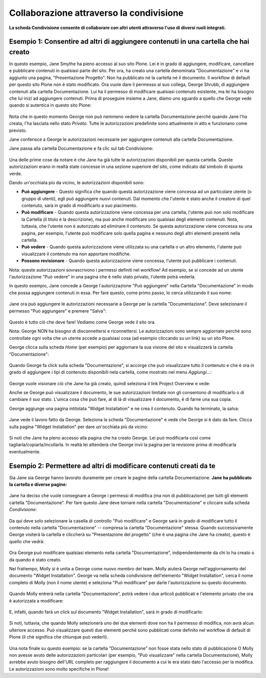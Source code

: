 Collaborazione attraverso la condivisione
=========================================

**La scheda Condivisione consente di collaborare con altri utenti attraverso
l'uso di diversi ruoli integrati.**


Esempio 1: Consentire ad altri di aggiungere contenuti in una cartella che hai creato
-------------------------------------------------------------------------------------

In questo esempio, Jane Smythe ha pieno accesso al suo sito Plone. Lei è in grado di
aggiungere, modificare, cancellare e pubblicare contenuti in qualsiasi parte del sito. Per ora,
ha creato una cartella denominata "Documentazione" e vi ha aggiunto una pagina,
"Presentazione Progetto". Non ha pubblicato né la cartella né il
documento. Il workflow di default per questo sito Plone non è stato
modificato. Ora vuole dare il permesso al suo collega, George Shrubb, di aggiungere contenuti alla cartella
Documentazione. Lui ha il permesso di modificare qualsiasi contenuto esistente,
ma lei ha bisogno che lui inizi ad aggiungere contenuti. Prima di proseguire
insieme a Jane, diamo uno sguardo a quello che George vede quando
si autentica in questo sito Plone:

.. figure:: ../_static/02b.png
   :align: center
   :alt: null

Nota che in questo momento George non può nemmeno vedere la
cartella Documentazione perché quando Jane l'ha creata, l'ha lasciata nello stato *Privato*.
Tutte le autorizzazioni predefinite sono attualmente in atto e funzionano come previsto.

Jane conferisce a George le autorizzazioni necessarie per aggiungere contenuti alla
cartella Documentazione.

Jane passa alla cartella Documentazione e fa clic sul tab Condivisione:

.. figure:: ../_static/03.png
   :align: center
   :alt: null

Una delle prime cose da notare è che Jane ha già tutte le
autorizzazioni disponibili per questa cartella. Queste autorizzazioni erano in realtà
state concesse in una sezione superiore del sito, come indicato dal simbolo di spunta verde.

Dando un'occhiata più da vicino, le autorizzazioni disponibili sono:

-  **Può aggiungere** - Questo significa che quando questa autorizzazione viene concessa ad un
   particolare utente (o gruppo di utenti), egli può aggiungere nuovi
   contenuti. Dal momento che l'utente è stato anche il creatore di quel
   contenuto, sarà in grado di modificarlo a suo piacimento.
-  **Può modificare** - Quando questa autorizzazione viene concessa per una cartella, l'utente
   può non solo modificare la Cartella (il titolo e la descrizione), ma può anche
   modificare uno qualsiasi degli elementi contenuti. Nota, tuttavia, che l'utente non è
   autorizzato ad eliminare il contenuto. Se questa autorizzazione viene concessa
   su una pagina, per esempio, l'utente può modificare solo quella pagina e nessuno degli
   altri elementi presenti nella cartella.
-  **Può vedere** - Quando questa autorizzazione viene utilizzata su una cartella o un altro
   elemento, l'utente può visualizzare il contenuto ma non apportare modifiche.
-  **Possono revisionare** - Quando questa autorizzazione viene concessa, l'utente può
   pubblicare i contenuti.

Nota: queste autorizzazioni sovrascrivono i permessi definiti nel workflow!
Ad esempio, se si concede ad un utente l'autorizzazione "Può vedere" in una pagina che è
nello stato privato, l'utente potrà vederla.

In questo esempio, Jane concede a George l'autorizzazione "Può aggiungere" nella
Cartella "Documentazione" in modo che possa aggiungere contenuti in essa. Per fare questo, come primo passo,
lo cerca utilizzando il suo nome:

.. figure:: ../_static/04.png
   :align: center
   :alt: null

Jane ora può aggiungere le autorizzazioni necessarie a George per la cartella "Documentazione".
Deve selezionare il permesso "Può aggiungere" e premere "Salva":

.. figure:: ../_static/05_new.png
   :align: center
   :alt: null

Questo è tutto ciò che deve fare! Vediamo come George vede il sito ora.

Nota: George NON ha bisogno di disconnettersi e riconnettersi. Le autorizzazioni sono
sempre aggiornate perché sono controllate ogni volta che un utente accede a
qualsiasi cosa (ad esempio cliccando su un link) su un sito Plone.

George clicca sulla scheda *Home* (per esempio) per aggiornare la sua visione del
sito e visualizzerà la cartella "Documentazione":

.. figure:: ../_static/06.png
   :align: center
   :alt: null

Quando George fa click sulla scheda "Documentazione", si accorge che può
visualizzare tutto il contenuto e che è ora in grado di
aggiungere i tipi di contenuto disponibili nela cartella, come mostrato nel menu *Aggiungi...*:

.. figure:: ../_static/07.png
   :align: center
   :alt: null

George vuole visionare ciò che Jane ha già creato, quindi seleziona il link
Project Overview e vede:

|image25|

Anche se George può visualizzare il documento, le sue autorizzazioni limitate non gli consentono
di modificarlo o di cambiare il suo stato. L'unica cosa che può fare, al di là di
visualizzare il documento, è di farne una sua copia.

George aggiunge una pagina intitolata "Widget Installation" e ne crea il contenuto.
Quando ha terminato, la salva:

.. figure:: ../_static/08.png
   :align: center
   :alt: null

Jane vede il lavoro fatto da George. Seleziona la scheda "Documentazione"
e vede che George si è dato da fare.
Clicca sulla pagina "Widget Installation"
per dare un'occhiata più da vicino:

.. figure:: ../_static/09.png
   :align: center
   :alt: null

Si noti che Jane ha pieno accesso alla pagina che ha creato George. Lei
può modificarla così come tagliarla/copiarla/incollarla. In realtà lei attenderà che
George invii la pagina per la revisione prima di modificarla eventualmente.

Esempio 2: Permettere ad altri di modificare contenuti creati da te
-------------------------------------------------------------------

Sia Jane sia George hanno lavorato duramente per creare le pagine della cartella
Documentazione. **Jane ha pubblicato la cartella e
diverse pagine:**

.. figure:: ../_static/09b.png
   :align: center
   :alt: null

Jane ha deciso che vuole consegnare a George i permessi di modifica (ma non di
pubblicazione) per tutti gli elementi cartella "Documentazione". Per fare questo Jane deve
tornare nella cartella "Documentazione" e cliccare sulla scheda *Condivisione*:

.. figure:: ../_static/10.png
   :align: center
   :alt: sharing10.png


Da qui deve solo selezionare la casella di controllo "Può modificare" e George
sarà in grado di modificare tutto il contenuto nella cartella "Documentazione" --
compresa la cartella "Documentazione" stessa. Quando successivamente George visiterà la
cartella e cliccherà su "Presentazione del progetto" (che è una pagina che Jane ha
creato), questo è quello che vedrà:

.. figure:: ../_static/11.png
   :align: center
   :alt: sharing11.png

Ora George può modificare qualsiasi elemento nella cartella "Documentazione", indipendentemente
da chi lo ha creato o da quando è stato creato.

Nel frattempo, Molly si è unita a George come nuovo membro del team. Molly aiuterà
George nell'aggiornamento del documento "Widget Installation". George va nella
scheda condivisione dell'elemento "Widget Installation", cerca il nome completo di Molly
(non il nome utente) e seleziona "Può modificare" per darle l'autorizzazione su questo
documento.

.. figure:: ../_static/12.png
   :align: center
   :alt: sharing12.png


Quando Molly entrerà nella cartella "Documentazione", potrà vedere i due
articoli pubblicati e l'elemento privato che ora è autorizzata a modificare:

.. figure:: ../_static/13.png
   :align: center
   :alt: sharing13.png


E, infatti, quando farà un click sul documento "Widget Installation", sarà
in grado di modificarlo:

.. figure:: ../_static/13b.png
   :align: center
   :alt: sharing13b.png


Si noti, tuttavia, che quando Molly selezionerà uno dei due elementi dove non ha il
permesso di modifica, non avrà alcun ulteriore accesso. Può visualizzare
questi due elementi perché sono pubblicati come definito nel workflow di default di Plone
(il chè significa che chiunque può vederli).

.. figure:: ../_static/13c.png
   :align: center
   :alt: sharing13c.png


Una nota finale su questo esempio: se la cartella "Documentazione" non fosse stata nello
stato di pubblicazione O Molly non avesse avuto delle autorizzazioni particolari
(per esempio, "Può visualizzare" nella cartella Documentazione), Molly avrebbe avuto
bisogno dell'URL completo per raggiungere il documento a cui le era stato dato
l'accesso per la modifica. Le autorizzazioni sono molto specifiche in Plone!

.. |image25| image:: ../_static/07b.png
